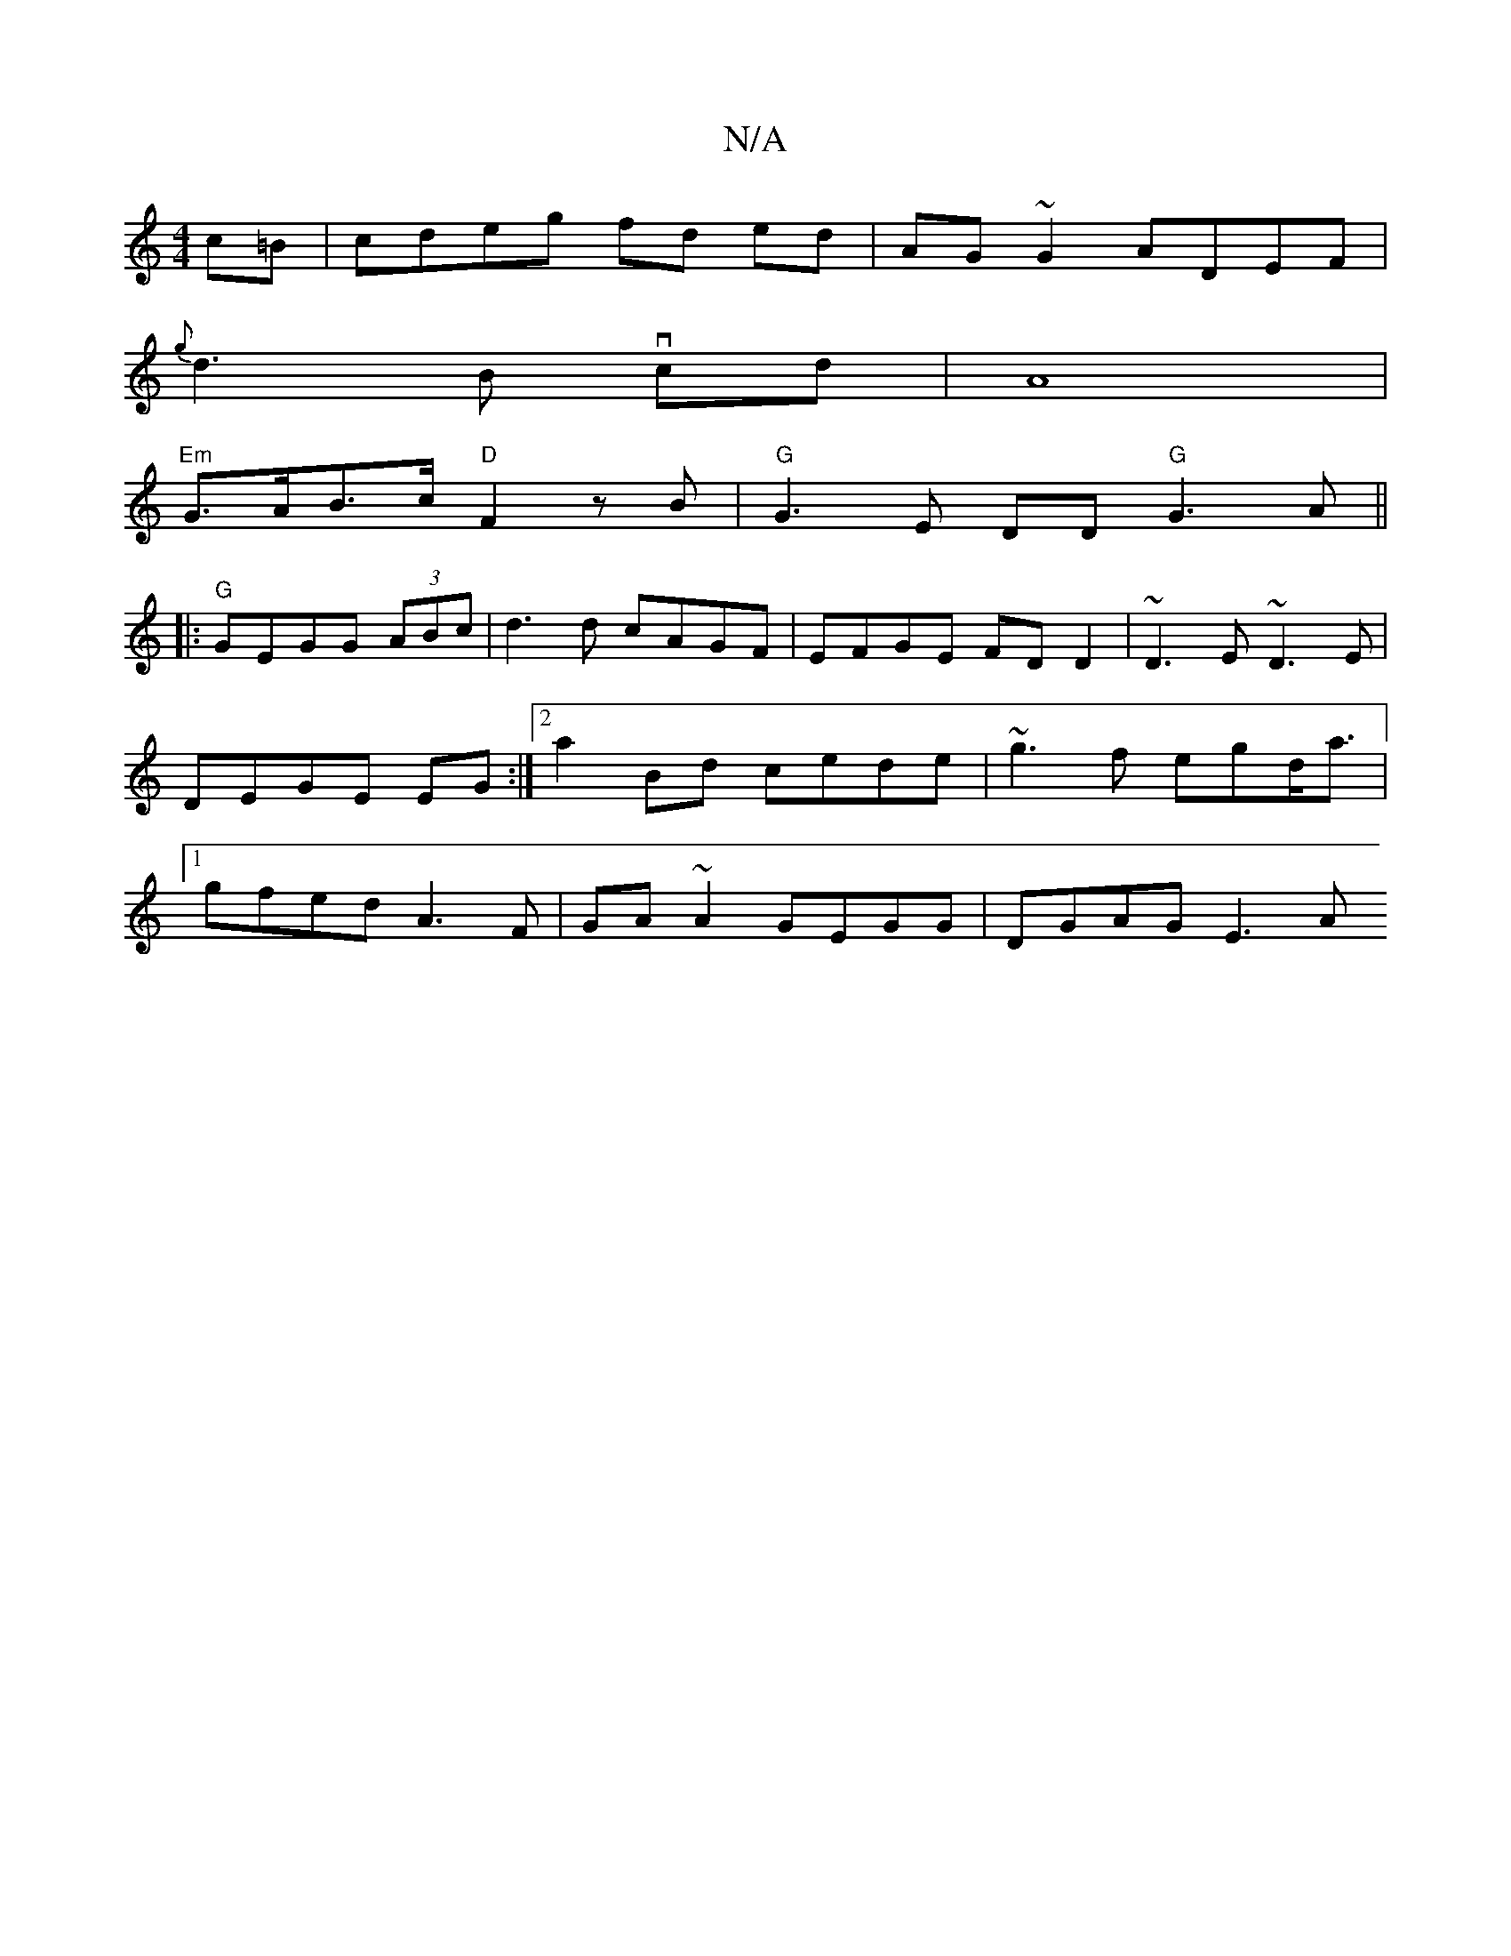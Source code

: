X:1
T:N/A
M:4/4
R:N/A
K:Cmajor
c=B | cdeg fd ed | AG~G2 ADEF|
{g}d3 B vcd |A8|
"Em"G>AB>c "D"F2 zB|"G" G3E DD"G"G3A ||
|:"G"GEGG (3ABc|d3 d cAGF|EFGE FDD2|~D3E ~D3E|DEGE EG :|2 a2 Bd cede|~g3f egd<a |[1 gfed A3F|GA~A2 GEGG|DGAG E3A